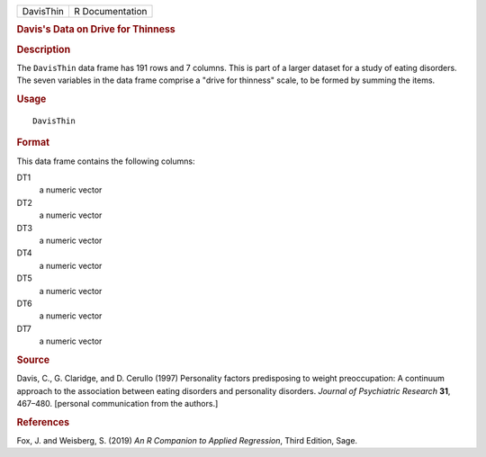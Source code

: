 .. container::

   .. container::

      ========= ===============
      DavisThin R Documentation
      ========= ===============

      .. rubric:: Davis's Data on Drive for Thinness
         :name: daviss-data-on-drive-for-thinness

      .. rubric:: Description
         :name: description

      The ``DavisThin`` data frame has 191 rows and 7 columns. This is
      part of a larger dataset for a study of eating disorders. The
      seven variables in the data frame comprise a "drive for thinness"
      scale, to be formed by summing the items.

      .. rubric:: Usage
         :name: usage

      ::

         DavisThin

      .. rubric:: Format
         :name: format

      This data frame contains the following columns:

      DT1
         a numeric vector

      DT2
         a numeric vector

      DT3
         a numeric vector

      DT4
         a numeric vector

      DT5
         a numeric vector

      DT6
         a numeric vector

      DT7
         a numeric vector

      .. rubric:: Source
         :name: source

      Davis, C., G. Claridge, and D. Cerullo (1997) Personality factors
      predisposing to weight preoccupation: A continuum approach to the
      association between eating disorders and personality disorders.
      *Journal of Psychiatric Research* **31**, 467–480. [personal
      communication from the authors.]

      .. rubric:: References
         :name: references

      Fox, J. and Weisberg, S. (2019) *An R Companion to Applied
      Regression*, Third Edition, Sage.
